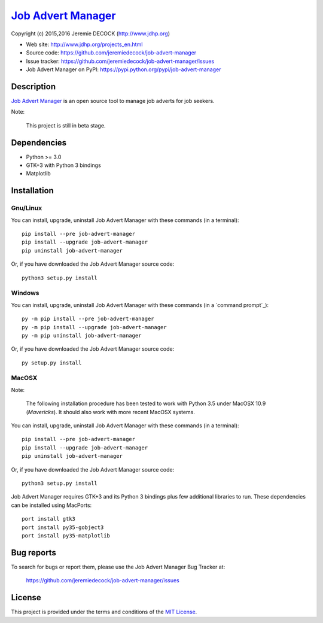 =====================
`Job Advert Manager`_
=====================

Copyright (c) 2015,2016 Jeremie DECOCK (http://www.jdhp.org)


* Web site: http://www.jdhp.org/projects_en.html
* Source code: https://github.com/jeremiedecock/job-advert-manager
* Issue tracker: https://github.com/jeremiedecock/job-advert-manager/issues
* Job Advert Manager on PyPI: https://pypi.python.org/pypi/job-advert-manager


Description
===========

`Job Advert Manager`_ is an open source tool to manage job adverts for job
seekers.

Note:

    This project is still in beta stage.


Dependencies
============

- Python >= 3.0
- GTK+3 with Python 3 bindings
- Matplotlib


.. _install:

Installation
============

Gnu/Linux
---------

You can install, upgrade, uninstall Job Advert Manager with these commands (in a
terminal)::

    pip install --pre job-advert-manager
    pip install --upgrade job-advert-manager
    pip uninstall job-advert-manager

Or, if you have downloaded the Job Advert Manager source code::

    python3 setup.py install

.. There's also a package for Debian/Ubuntu::
.. 
..     sudo apt-get install job-advert-manager

Windows
-------

.. Note:
.. 
..     The following installation procedure has been tested to work with Python
..     3.4 under Windows 7.
..     It should also work with recent Windows systems.

You can install, upgrade, uninstall Job Advert Manager with these commands (in a
`command prompt`_)::

    py -m pip install --pre job-advert-manager
    py -m pip install --upgrade job-advert-manager
    py -m pip uninstall job-advert-manager

Or, if you have downloaded the Job Advert Manager source code::

    py setup.py install

MacOSX
-------

Note:

    The following installation procedure has been tested to work with Python
    3.5 under MacOSX 10.9 (*Mavericks*).
    It should also work with more recent MacOSX systems.

You can install, upgrade, uninstall Job Advert Manager with these commands (in a
terminal)::

    pip install --pre job-advert-manager
    pip install --upgrade job-advert-manager
    pip uninstall job-advert-manager

Or, if you have downloaded the Job Advert Manager source code::

    python3 setup.py install

Job Advert Manager requires GTK+3 and its Python 3 bindings plus few additional
libraries to run.
These dependencies can be installed using MacPorts::

    port install gtk3
    port install py35-gobject3
    port install py35-matplotlib

.. or with Hombrew::
.. 
..     brew install gtk+3
..     brew install pygobject3


Bug reports
===========

To search for bugs or report them, please use the Job Advert Manager Bug Tracker at:

    https://github.com/jeremiedecock/job-advert-manager/issues


License
=======

This project is provided under the terms and conditions of the
`MIT License`_.


.. _MIT License: http://opensource.org/licenses/MIT
.. _Job Advert Manager: https://github.com/jeremiedecock/job-advert-manager
